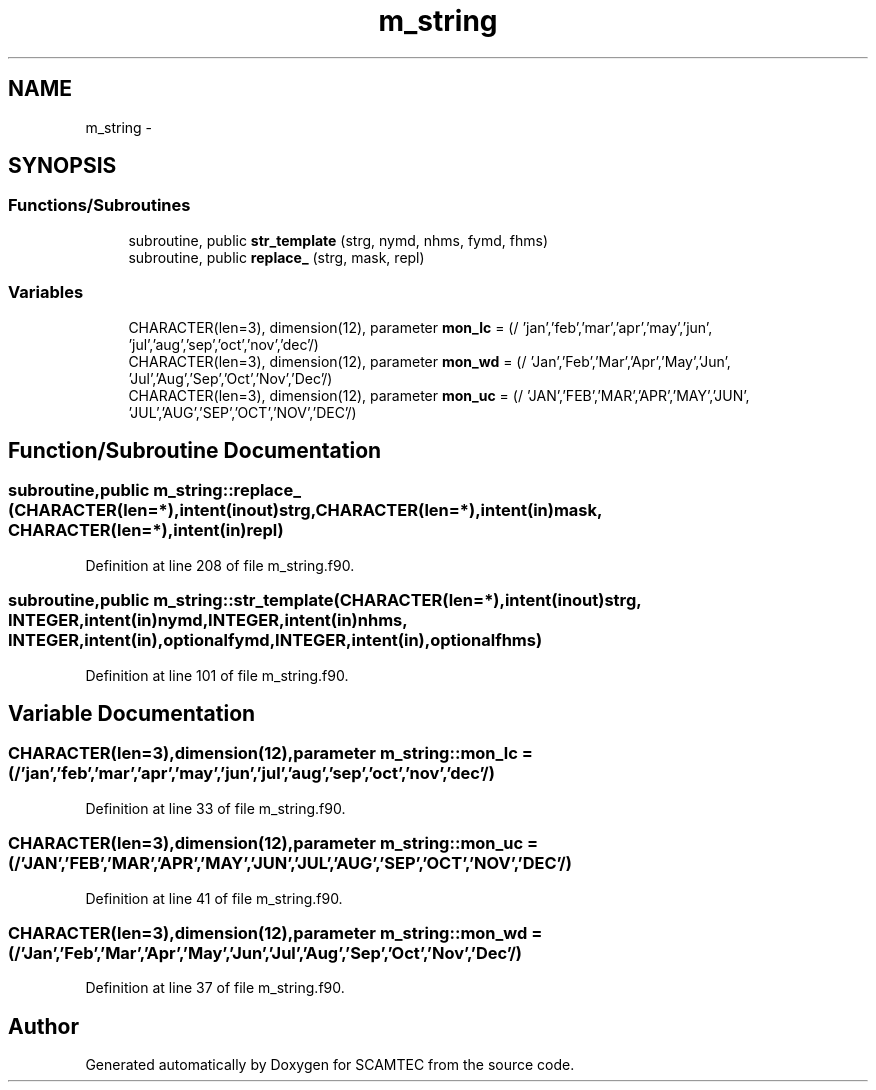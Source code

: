 .TH "m_string" 3 "Wed May 9 2012" "Version v0.1" "SCAMTEC" \" -*- nroff -*-
.ad l
.nh
.SH NAME
m_string \- 
.SH SYNOPSIS
.br
.PP
.SS "Functions/Subroutines"

.in +1c
.ti -1c
.RI "subroutine, public \fBstr_template\fP (strg, nymd, nhms, fymd, fhms)"
.br
.ti -1c
.RI "subroutine, public \fBreplace_\fP (strg, mask, repl)"
.br
.in -1c
.SS "Variables"

.in +1c
.ti -1c
.RI "CHARACTER(len=3), dimension(12), parameter \fBmon_lc\fP = (/ 'jan','feb','mar','apr','may','jun', 'jul','aug','sep','oct','nov','dec'/)"
.br
.ti -1c
.RI "CHARACTER(len=3), dimension(12), parameter \fBmon_wd\fP = (/ 'Jan','Feb','Mar','Apr','May','Jun', 'Jul','Aug','Sep','Oct','Nov','Dec'/)"
.br
.ti -1c
.RI "CHARACTER(len=3), dimension(12), parameter \fBmon_uc\fP = (/ 'JAN','FEB','MAR','APR','MAY','JUN', 'JUL','AUG','SEP','OCT','NOV','DEC'/)"
.br
.in -1c
.SH "Function/Subroutine Documentation"
.PP 
.SS "subroutine,public m_string::replace_ (CHARACTER(len=*),intent(inout)strg, CHARACTER(len=*),intent(in)mask, CHARACTER(len=*),intent(in)repl)"
.PP
Definition at line 208 of file m_string.f90.
.SS "subroutine,public m_string::str_template (CHARACTER(len=*),intent(inout)strg, INTEGER,intent(in)nymd, INTEGER,intent(in)nhms, INTEGER,intent(in),optionalfymd, INTEGER,intent(in),optionalfhms)"
.PP
Definition at line 101 of file m_string.f90.
.SH "Variable Documentation"
.PP 
.SS "CHARACTER(len=3),dimension(12),parameter \fBm_string::mon_lc\fP = (/ 'jan','feb','mar','apr','may','jun', 'jul','aug','sep','oct','nov','dec'/)"
.PP
Definition at line 33 of file m_string.f90.
.SS "CHARACTER(len=3),dimension(12),parameter \fBm_string::mon_uc\fP = (/ 'JAN','FEB','MAR','APR','MAY','JUN', 'JUL','AUG','SEP','OCT','NOV','DEC'/)"
.PP
Definition at line 41 of file m_string.f90.
.SS "CHARACTER(len=3),dimension(12),parameter \fBm_string::mon_wd\fP = (/ 'Jan','Feb','Mar','Apr','May','Jun', 'Jul','Aug','Sep','Oct','Nov','Dec'/)"
.PP
Definition at line 37 of file m_string.f90.
.SH "Author"
.PP 
Generated automatically by Doxygen for SCAMTEC from the source code.
